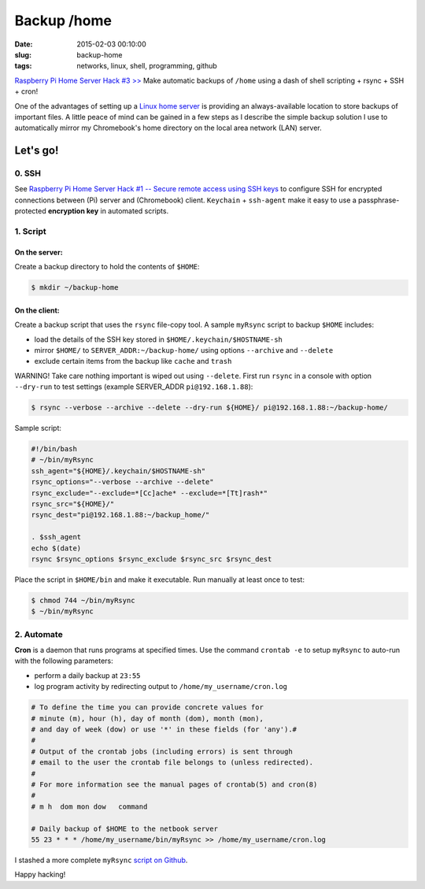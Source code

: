 ============
Backup /home
============

:date: 2015-02-03 00:10:00
:slug: backup-home
:tags: networks, linux, shell, programming, github

`Raspberry Pi Home Server Hack #3 >> <http://www.circuidipity.com/raspberry-pi-home-server.html>`_ Make automatic backups of ``/home`` using a dash of shell scripting + rsync + SSH + cron!

One of the advantages of setting up a `Linux home server <http://www.circuidipity.com/raspberry-pi-home-server.html>`_ is providing an always-available location to store backups of important files. A little peace of mind can be gained in a few steps as I describe the simple backup solution I use to automatically mirror my Chromebook's home directory on the local area network (LAN) server.

Let's go!
=========

0. SSH
------

See `Raspberry Pi Home Server Hack #1 -- Secure remote access using SSH keys <http://www.circuidipity.com/secure-remote-access-using-ssh-keys.html>`_ to configure SSH for encrypted connections between (Pi) server and (Chromebook) client. ``Keychain`` + ``ssh-agent``  make it easy to use a passphrase-protected **encryption key** in automated scripts.

1. Script
---------

On the server:
++++++++++++++

Create a backup directory to hold the contents of ``$HOME``:

.. code-block:: bash

    $ mkdir ~/backup-home

On the client:
++++++++++++++

Create a backup script that uses the ``rsync`` file-copy tool. A sample ``myRsync`` script to backup ``$HOME`` includes:

* load the details of the SSH key stored in ``$HOME/.keychain/$HOSTNAME-sh``
* mirror ``$HOME/`` to ``SERVER_ADDR:~/backup-home/`` using options ``--archive`` and ``--delete``
* exclude certain items from the backup like ``cache`` and ``trash``

.. role:: warning

:warning:`WARNING!` Take care nothing important is wiped out using ``--delete``. First run ``rsync`` in a console with option ``--dry-run`` to test settings (example SERVER_ADDR ``pi@192.168.1.88``):

.. code-block:: bash

    $ rsync --verbose --archive --delete --dry-run ${HOME}/ pi@192.168.1.88:~/backup-home/

Sample script:

.. code-block:: bash

    #!/bin/bash
    # ~/bin/myRsync
    ssh_agent="${HOME}/.keychain/$HOSTNAME-sh"
    rsync_options="--verbose --archive --delete"
    rsync_exclude="--exclude=*[Cc]ache* --exclude=*[Tt]rash*"
    rsync_src="${HOME}/"
    rsync_dest="pi@192.168.1.88:~/backup_home/"

    . $ssh_agent
    echo $(date)
    rsync $rsync_options $rsync_exclude $rsync_src $rsync_dest

Place the script in ``$HOME/bin`` and make it executable. Run manually at least once to test:

.. code-block:: bash

    $ chmod 744 ~/bin/myRsync
    $ ~/bin/myRsync

2. Automate
-----------

**Cron** is a daemon that runs programs at specified times. Use the command ``crontab -e`` to setup ``myRsync`` to auto-run with the following parameters:

* perform a daily backup at ``23:55``
* log program activity by redirecting output to ``/home/my_username/cron.log``

.. code-block:: bash

    # To define the time you can provide concrete values for                           
    # minute (m), hour (h), day of month (dom), month (mon),                           
    # and day of week (dow) or use '*' in these fields (for 'any').#                   
    #                                                                                  
    # Output of the crontab jobs (including errors) is sent through                    
    # email to the user the crontab file belongs to (unless redirected).               
    #                                                                                  
    # For more information see the manual pages of crontab(5) and cron(8)              
    #                                                                                  
    # m h  dom mon dow   command                                                       
                                                                                   
    # Daily backup of $HOME to the netbook server                                
    55 23 * * * /home/my_username/bin/myRsync >> /home/my_username/cron.log

I stashed a more complete ``myRsync`` `script on Github <https://github.com/vonbrownie/linux-home-bin/blob/master/myRsync>`_.

Happy hacking!
